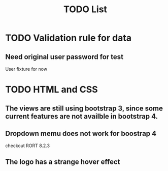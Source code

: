 #+OPTIONS: h:1 num:nil toc:nil
#+TITLE: TODO List

* TODO Validation rule for data
** Need original user password for test
    User fixture for now

* TODO HTML and CSS
** The views are still using bootstrap 3, since some current features are not availble in bootstrap 4.
** Dropdown memu does not work for boostrap 4
    checkout RORT 8.2.3
** The logo has a strange hover effect

